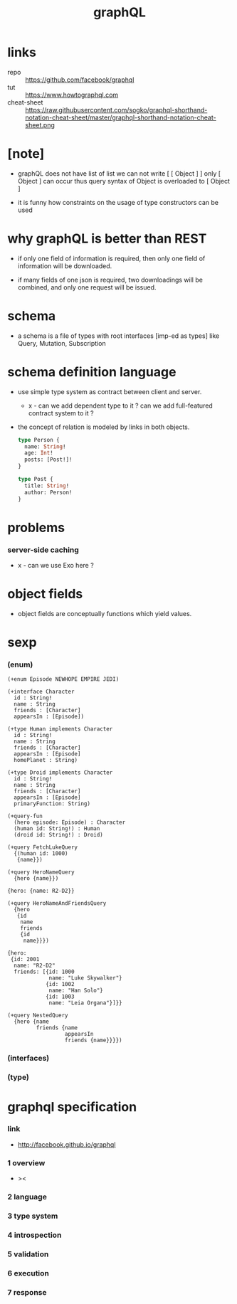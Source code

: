 #+title: graphQL

* links

  - repo :: https://github.com/facebook/graphql
  - tut :: https://www.howtographql.com
  - cheat-sheet :: https://raw.githubusercontent.com/sogko/graphql-shorthand-notation-cheat-sheet/master/graphql-shorthand-notation-cheat-sheet.png

* [note]

  - graphQL does not have list of list
    we can not write [ [ Object ] ]
    only [ Object ] can occur
    thus query syntax of Object is overloaded to [ Object ]

  - it is funny how constraints
    on the usage of type constructors can be used

* why graphQL is better than REST

  - if only one field of information is required,
    then only one field of information will be downloaded.

  - if many fields of one json is required,
    two downloadings will be combined,
    and only one request will be issued.

* schema

  - a schema is a file of types
    with root interfaces [imp-ed as types] like
    Query, Mutation, Subscription

* schema definition language

  - use simple type system as contract
    between client and server.

    - x -
      can we add dependent type to it ?
      can we add full-featured contract system to it ?

  - the concept of relation
    is modeled by links in both objects.

    #+begin_src graphql
    type Person {
      name: String!
      age: Int!
      posts: [Post!]!
    }

    type Post {
      title: String!
      author: Person!
    }
    #+end_src

* problems

*** server-side caching

    - x -
      can we use Exo here ?

* object fields

  - object fields are conceptually functions which yield values.

* sexp

*** (enum)

    #+begin_src cicada
    (+enum Episode NEWHOPE EMPIRE JEDI)

    (+interface Character
      id : String!
      name : String
      friends : [Character]
      appearsIn : [Episode])

    (+type Human implements Character
      id : String!
      name : String
      friends : [Character]
      appearsIn : [Episode]
      homePlanet : String)

    (+type Droid implements Character
      id : String!
      name : String
      friends : [Character]
      appearsIn : [Episode]
      primaryFunction: String)

    (+query-fun
      (hero episode: Episode) : Character
      (human id: String!) : Human
      (droid id: String!) : Droid)

    (+query FetchLukeQuery
      {(human id: 1000)
       {name}})

    (+query HeroNameQuery
      {hero {name}})

    {hero: {name: R2-D2}}

    (+query HeroNameAndFriendsQuery
      {hero
       {id
        name
        friends
        {id
         name}}})

    {hero:
     {id: 2001
      name: "R2-D2"
      friends: [{id: 1000
                 name: "Luke Skywalker"}
                {id: 1002
                 name: "Han Solo"}
                {id: 1003
                 name: "Leia Organa"}]}}

    (+query NestedQuery
      {hero {name
             friends {name
                      appearsIn
                      friends {name}}}})
    #+end_src

*** (interfaces)

*** (type)

* graphql specification

*** link

    - http://facebook.github.io/graphql

*** 1 overview

    - ><

*** 2 language

*** 3 type system

*** 4 introspection

*** 5 validation

*** 6 execution

*** 7 response
